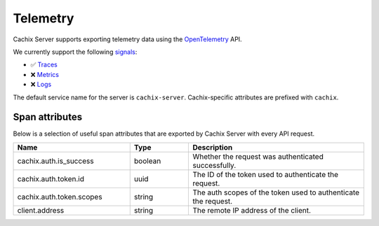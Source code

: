Telemetry
=========

Cachix Server supports exporting telemetry data using the `OpenTelemetry <https://opentelemetry.io/>`_ API.

We currently support the following `signals <https://opentelemetry.io/docs/concepts/signals/>`_:

* ✅ `Traces <https://opentelemetry.io/docs/concepts/signals/traces/>`_
* ❌ `Metrics <https://opentelemetry.io/docs/concepts/signals/metrics/>`_
* ❌ `Logs <https://opentelemetry.io/docs/concepts/signals/logs/>`_

The default service name for the server is ``cachix-server``. Cachix-specific attributes are prefixed with ``cachix``.

Span attributes
------------------------

Below is a selection of useful span attributes that are exported by Cachix Server with every API request.

.. csv-table::
   :header: "Name", "Type", "Description"
   :widths: 20, 10, 30

   "cachix.auth.is_success", "boolean", "Whether the request was authenticated successfully."
   "cachix.auth.token.id", "uuid", "The ID of the token used to authenticate the request."
   "cachix.auth.token.scopes", "string", "The auth scopes of the token used to authenticate the request."
   "client.address", "string", "The remote IP address of the client."

